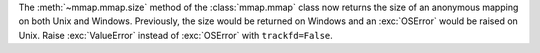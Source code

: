 The :meth:`~mmap.mmap.size` method of the :class:`mmap.mmap` class now
returns the size of an anonymous mapping on both Unix and Windows.
Previously, the size would be returned on Windows and an :exc:`OSError`
would be raised on Unix.
Raise :exc:`ValueError` instead of :exc:`OSError` with ``trackfd=False``.
